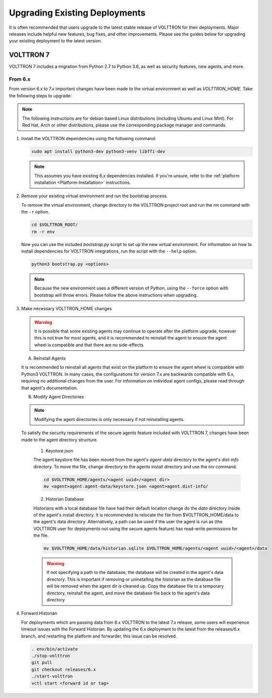 .. _Upgrading-Versions:

==============================
Upgrading Existing Deployments
==============================

It is often recommended that users upgrade to the latest stable release of VOLTTRON for their deployments.  Major
releases include helpful new features, bug fixes, and other improvements.  Please see the guides below for upgrading
your existing deployment to the latest version.


VOLTTRON 7
==========

VOLTTRON 7 includes a migration from Python 2.7 to Python 3.6, as well as security features, new agents, and more.

From 6.x
--------

From version 6.x to 7.x important changes have been made to the virtual environment as well as `VOLTTRON_HOME`.  Take
the following steps to upgrade:

.. note::

    The following instructions are for debian based Linux distributions (including Ubuntu and Linux Mint).  For Red Hat,
    Arch or other distributions, please use the corresponding package manager and commands.

#.  Install the VOLTTRON dependencies using the following command:

    .. code-block:: bash

        sudo apt install python3-dev python3-venv libffi-dev

    .. note::

        This assumes you have existing 6.x dependencies installed.  If you're unsure, refer to the
        :ref:`platform installation <Platform-Installation>` instructions.

#.  Remove your existing virtual environment and run the bootstrap process.

    To remove the virtual environment, change directory to the VOLTTRON project root and run the `rm` command with the
    ``-r`` option.

    .. code-block:: bash

        cd $VOLTTRON_ROOT/
        rm -r env

    Now you can use the included `bootstrap.py` script to set up the new virtual environment.  For information on how
    to install dependencies for VOLTTRON integrations, run the script with the ``--help`` option.

    .. code-block:: bash

        python3 bootstrap.py <options>

    .. note::

        Because the new environment uses a different version of Python, using the ``--force`` option with bootstrap will
        throw errors.  Please follow the above instructions when upgrading.

#.  Make necessary VOLTTRON_HOME changes


    .. warning::

        It is possible that some existing agents may continue to operate after the platform upgrade, however this is not
        true for most agents, and it is recommended to reinstall the agent to ensure the agent wheel is compatible and
        that there are no side-effects.

    A.  Reinstall Agents

    It is recommended to reinstall all agents that exist on the platform to ensure the agent wheel is compatible with
    Python3 VOLTTRON.  In many cases, the configurations for version 7.x are backwards compatible with 6.x, requiring no
    additional changes from the user.  For information on individual agent configs, please read through that agent's
    documentation.

    B.  Modify Agent Directories

    .. note::

        Modifying the agent directories is only necessary if not reinstalling agents.

    To satisfy the security requirements of the secure agents feature included with VOLTTRON 7, changes have been made
    to the agent directory structure.

        1. Keystore.json

        The agent keystore file has been moved from the agent's `agent-data` directory to the agent's `dist-info`
        directory.  To move the file, change directory to the agents install directory and use the `mv` command.

        .. code-block:: bash

            cd $VOLTTRON_HOME/agents/<agent uuid>/<agent dir>
            mv <agent>agent.agent-data/keystore.json <agent>agent.dist-info/

        2. Historian Database

        Historians with a local database file have had their default location change do the `data` directory inside of
        the agent's install directory.  It is recommended to relocate the file from $VOLTTRON_HOME/data to the agent's
        data directory.  Alternatively, a path can be used if the user the agent is run as (the VOLTTRON user for
        deployments not using the secure agents feature) has read-write permissions for the file.

        .. code-block:: bash

            mv $VOLTTRON_HOME/data/historian.sqlite $VOLTTRON_HOME/agents/<agent uuid>/<agent>/data

        .. warning::

            If not specifying a path to the database, the database will be created in the agent's data directory.  This
            is important if removing or uninstalling the historian as the database file will be removed when the agent
            dir is cleaned up.  Copy the database file to a temporary directory, reinstall the agent, and move the
            database file back to the agent's data directory

#.  Forward Historian

    For deployments which are passing data from 6.x VOLTTRON to the latest 7.x release, some users will experience
    timeout issues with the Forward Historian.  By updating the 6.x deployment to the latest from the releases/6.x
    branch, and restarting the platform and forwarder, this issue can be resolved.

    .. code-block:: bash

        . env/bin/activate
        ./stop-volttron
        git pull
        git checkout releases/6.x
        ./start-volttron
        vctl start <forward id or tag>

